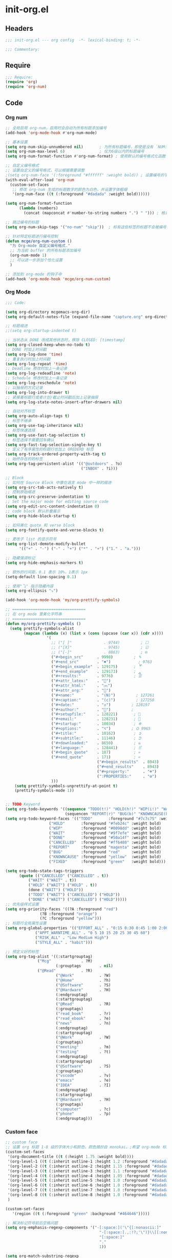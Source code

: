 * init-org.el
:PROPERTIES:
:HEADER-ARGS: :tangle (concat temporary-file-directory "init-org.el") :lexical t
:END:

** Headers
#+begin_src emacs-lisp
;;; init-org.el --- org config  -*- lexical-binding: t; -*-

;;; Commentary:

#+end_src

** Require
#+begin_src emacs-lisp
;;; Require:
(require 'org)
(require 'org-num)
#+end_src

** Code

*** Org num
#+begin_src emacs-lisp
;; 全局启用 org-num，启用时会自动为所有标题添加编号
(add-hook 'org-mode-hook #'org-num-mode)

;; 基本设置
(setq org-num-skip-unnumbered nil)       ; 为所有标题编号，即使是没有 `NUM:nil` 的标题
(setq org-num-max-level 6)               ; 仅为6级以内的标题编号
(setq org-num-format-function #'org-num-format) ; 使用默认的编号格式化函数

;; 自定义编号格式
;; 设置自定义的编号格式，可以根据需要调整
;(setq org-num-face '(:foreground "#ffffff" :weight bold)) ; 设置编号的字体样式
(with-eval-after-load 'org-num
  (custom-set-faces
   ;; 修改 org-num 生成的标题数字的颜色为白色，并设置字体粗细
   '(org-num-face ((t (:foreground "#dadada" :weight bold))))))

(setq org-num-format-function
      (lambda (numbers) 
        (concat (mapconcat #'number-to-string numbers ".") " "))) ; 格式为“1.1.1 ”形式

;; 跳过编号的标题
(setq org-num-skip-tags '("no-num" "skip"))  ; 标有这些标签的标题不会被编号

;; 针对特定标题进行编号控制
(defun mcge/org-num-custom ()
  "为 Org-mode 自定义编号格式."
  ;; 为当前 buffer 的所有标题添加编号
  (org-num-mode 1)
  ;; 可以进一步添加个性化设置
  )

;; 添加到 org-mode 的钩子中
(add-hook 'org-mode-hook 'mcge/org-num-custom)
#+end_src

*** Org Mode
#+begin_src emacs-lisp
;;; Code:

(setq org-directory mcgemacs-org-dir)
(setq org-default-notes-file (expand-file-name "capture.org" org-directory))

;; 标题缩进
;;(setq org-startup-indented t)

;; 当状态从 DONE 改成其他状态时，移除 CLOSED: [timestamp]
(setq org-closed-keep-when-no-todo t)
;; DONE 时加上时间戳
(setq org-log-done 'time)
;; 重复执行时加上时间戳
(setq org-log-repeat 'time)
;; Deadline 修改时加上一条记录
(setq org-log-redeadline 'note)
;; Schedule 修改时加上一条记录
(setq org-log-reschedule 'note)
;; 以抽屉的方式记录
(setq org-log-into-drawer t)
;; 紧接着标题行或者计划/截止时间戳后加上记录抽屉
(setq org-log-state-notes-insert-after-drawers nil)

;; 自动对齐标签
(setq org-auto-align-tags t)
;; 标签不继承
(setq org-use-tag-inheritance nil)
;; 标签快速选择
(setq org-use-fast-tag-selection t)
;; 标签选择不需要回车确认
(setq org-fast-tag-selection-single-key t)
;; 定义了有序属性的标题行也加上 OREDERD 标签
(setq org-track-ordered-property-with-tag t)
;; 始终存在的的标签
(setq org-tag-persistent-alist '(("@outdoors" . ?o)
                                 ("INBOX" . ?i)))

;; Block
;; 如何在 Source Block 中像在语言 mode 中一样的缩进
(setq org-src-tab-acts-natively t)
;; 控制原始缩进
(setq org-src-preserve-indentation t)
;; Set the major mode for editing source code
(setq org-edit-src-content-indentation 0)
;; code block 默认折叠展示
(setq org-hide-block-startup t)

;; 如何美化 quote 和 verse block
(setq org-fontify-quote-and-verse-blocks t)

;; 更改子 list 的显示符号
(setq org-list-demote-modify-bullet
      '(("+" . "-") ("-" . "+") ("*" . "+") ("1." . "a.")))

;; 隐藏强调标记
(setq org-hide-emphasis-markers t)

;; 额外的行间距，0.1 表示 10%，1表示 1px
(setq-default line-spacing 0.1)

;; 使用"⤵" 指示隐藏内容
(setq org-ellipsis "⤵")

(add-hook 'org-mode-hook 'my/org-prettify-symbols)

;; ================================
;; 在 org mode 里美化字符串
;; ================================
(defun my/org-prettify-symbols ()
  (setq prettify-symbols-alist
        (mapcan (lambda (x) (list x (cons (upcase (car x)) (cdr x))))
				  '(
					;; ("[ ]"              . 9744)         ; ☐
					;; ("[X]"              . 9745)         ; ☑
					;; ("[-]"              . 8863)         ; ⊟
					("#+begin_src"      . 9998)         ; ✎
					("#+end_src"        . "♠")            ; 9763
					("#+begin_example"  . 129175)       ; 🢗
					("#+end_example"    . 129173)       ; 🢕
					("#+results:"       . 9776)         ; ☰
					("#+attr_latex:"    . "🍄")
					("#+attr_html:"     . "🄗")
					("#+attr_org:"      . "🔔")
					("#+name:"          . "(N)")         ; 127261
					("#+caption:"       . "(c)")         ; 127250
					("#+date:"          . "⚓")         ; 128197
					("#+author:"        . "👨")         ; 
					("#+setupfile:"     . 128221)       ; 📝
					("#+email:"         . 128231)       ; 📧
					("#+startup:"       . 10034)        ; ✲
					("#+options:"       . "⌥")         ; ⛭ 9965
					("#+title:"         . 10162)        ; ➲
					("#+subtitle:"      . 11146)        ; ⮊
					("#+downloaded:"    . 8650)         ; ⇊
					("#+language:"      . 128441)       ; 🖹
					("#+begin_quote"    . 187)          ; »
					("#+end_quote"      . 171)          ; «
                                        ("#+begin_results"  . 8943)         ; ⋯
                                        ("#+end_results"    . 8943)         ; ⋯
                                        ("#+property:"      . "☸")
                                        (":PROPERTIES:"     . "⚙")
					)))
    (setq prettify-symbols-unprettify-at-point t)
    (prettify-symbols-mode 1))


;; TODO Keyword
(setq org-todo-keywords '((sequence "TODO(t!)" "HOLD(h!)" "WIP(i!)" "WAIT(w@/!)" "|" "DONE(d@!)" "CANCELLED(c@/!)")
                          (sequencen "REPORT(r)" "BUG(b)" "KNOWNCAUSE(k)" "|" "FIXED(f!)")))
(setq org-todo-keyword-faces '(("TODO"       :foreground "#7c7c75" :weight bold)
			       ("HOLD"       :foreground "#feb24c" :weight bold)
			       ("WIP"        :foreground "#0098dd" :weight bold)
			       ("WAIT"       :foreground "#9f7efe" :weight bold)
			       ("DONE"       :foreground "#50a14f" :weight bold)
			       ("CANCELLED"  :foreground "#ff6480" :weight bold)
			       ("REPORT"     :foreground "magenta" :weight bold)
			       ("BUG"        :foreground "red"     :weight bold)
			       ("KNOWNCAUSE" :foreground "yellow"  :weight bold)
			       ("FIXED"      :foreground "green"   :weight bold)))

(setq org-todo-state-tags-triggers
      (quote (("CANCELLED" ("CANCELLED" . t))
	      ("WAIT" ("WAIT" . t))
	      ("HOLD" ("WAIT") ("HOLD" . t))
	      (done ("WAIT") ("HOLD"))
	      ("TODO" ("WAIT") ("CANCELLED") ("HOLD"))
	      ("DONE" ("WAIT") ("CANCELLED") ("HOLD")))))
;; 优先级样式设置
(setq org-priority-faces '((?A :foreground "red")
			   (?B :foreground "orange")
			   (?C :foreground "yellow")))
;; 标题行全局属性设置
(setq org-global-properties '(("EFFORT_ALL" . "0:15 0:30 0:45 1:00 2:00 3:00 4:00 5:00 6:00 7:00 8:00")
			 ("APPT_WARNTIME_ALL" . "0 5 10 15 20 25 30 45 60")
			 ("RISK_ALL" . "Low Medium High")
			 ("STYLE_ALL" . "habit")))

;; 预定义好的标签
(setq org-tag-alist '((:startgrouptag)
		      ("Mcg"             . ?M)
                      (:grouptags        . nil)
		      ("@Read"           . ?R)
                      ("@Work"           . ?W)
                      ("@Home"           . ?h)
                      ("@Software"       . ?S)
                      ("@Hardware"       . ?H)
                      (:endgrouptag)
                      (:startgrouptag)
                      ("@Read"           . ?R)
                      (:grouptags)
                      ("read_book"       . ?r)
                      ("read_ebook"      . ?e)
                      ("news"            . ?n)
                      (:endgrouptag)
                      (:startgrouptag)
                      ("@Work"           . ?W)
                      (:grouptags)
                      ("meeting"         . ?m)
                      ("testing"         . ?t)
                      (:endgrouptag)
                      (:startgrouptag)
                      ("@Software"       . ?S)
                      (:grouptags)
                      ("vscode"          . ?v)
                      ("emacs"           . ?e)
                      ("IDEA"            . ?I)
                      (:endgrouptag)
                      (:startgrouptag)
                      ("@Hardware"       . ?H)
                      (:grouptags)
                      ("computer"        . ?c)
                      ("phone"           . ?p)
                      (:endgrouptag)))
#+end_src

*** Custom face

#+begin_src emacs-lisp
;; custom face
;; 设置 org 标题 1-8 级的字体大小和颜色，颜色摘抄自 monokai。;希望 org-mode 标题的字体大小和正文一致，设成 1.0， 如果希望标题字体大一点可以设成 1.2
(custom-set-faces
 '(org-document-title ((t (:height 1.75 :weight bold))))
 '(org-level-1 ((t (:inherit outline-1 :height 1.2 :foreground "#dadada" :weight bold))))
 '(org-level-2 ((t (:inherit outline-2 :height 1.15 :foreground "#dadada" :weight bold))))
 '(org-level-3 ((t (:inherit outline-3 :height 1.1 :foreground "#dadada" :weight bold))))
 '(org-level-4 ((t (:inherit outline-4 :height 1.05 :foreground "#dadada" :weight bold))))
 '(org-level-5 ((t (:inherit outline-5 :height 1.0 :foreground "#dadada" :weight bold))))
 '(org-level-6 ((t (:inherit outline-6 :height 1.0 :foreground "#dadada" :weight bold))))
 '(org-level-7 ((t (:inherit outline-7 :height 1.0 :foreground "#dadada" :weight bold))))
 '(org-level-8 ((t (:inherit outline-8 :height 1.0 :foreground "#dadada" :weight bold))))
 )

(custom-set-faces
   '(region ((t (:foreground "green" :background "#464646")))))

;; 解决标记符号前后空格问题
(setq org-emphasis-regexp-components '("-[:space:]('\"{[:nonascii:]"
                                         "-[:space:].,:!?;'\")}\\[[:nonascii:]"
                                         "[:space:]"
                                         "."
                                         1))

(setq org-match-substring-regexp
        (concat
         ;; 限制上标和下标的匹配范围，org 中对其的介绍见：(org) Subscripts and superscripts
         "\\([0-9a-zA-Zα-γΑ-Ω]\\)\\([_^]\\)\\("
         "\\(?:" (org-create-multibrace-regexp "{" "}" org-match-sexp-depth) "\\)"
         "\\|"
         "\\(?:" (org-create-multibrace-regexp "(" ")" org-match-sexp-depth) "\\)"
         "\\|"
         "\\(?:\\*\\|[+-]?[[:alnum:].,\\]*[[:alnum:]]\\)\\)"))
(org-set-emph-re 'org-emphasis-regexp-components org-emphasis-regexp-components)
(org-element-update-syntax)
#+end_src

** Ends
#+begin_src emacs-lisp

(provide 'init-org)
;;;;;;;;;;;;;;;;;;;;;;;;;;;;;;;;;;;;;;;;;;;;;;;;;;;;;;;;;;;;;;;;;;;;;;
;;; init-org.el ends here
  #+end_src
